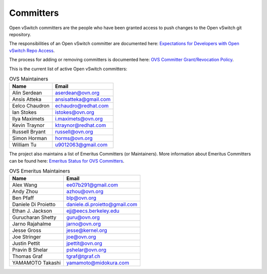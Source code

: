 ..
      Licensed under the Apache License, Version 2.0 (the "License"); you may
      not use this file except in compliance with the License. You may obtain
      a copy of the License at

          http://www.apache.org/licenses/LICENSE-2.0

      Unless required by applicable law or agreed to in writing, software
      distributed under the License is distributed on an "AS IS" BASIS, WITHOUT
      WARRANTIES OR CONDITIONS OF ANY KIND, either express or implied. See the
      License for the specific language governing permissions and limitations
      under the License.

      Convention for heading levels in Open vSwitch documentation:

      =======  Heading 0 (reserved for the title in a document)
      -------  Heading 1
      ~~~~~~~  Heading 2
      +++++++  Heading 3
      '''''''  Heading 4

      Avoid deeper levels because they do not render well.

==========
Committers
==========

Open vSwitch committers are the people who have been granted access to push
changes to the Open vSwitch git repository.

The responsibilities of an Open vSwitch committer are documented here:
|responsibilities|.

The process for adding or removing committers is documented here:
|grant-revocation|.

This is the current list of active Open vSwitch committers:

.. list-table:: OVS Maintainers
   :header-rows: 1

   * - Name
     - Email
   * - Alin Serdean
     - aserdean@ovn.org
   * - Ansis Atteka
     - ansisatteka@gmail.com
   * - Eelco Chaudron
     - echaudro@redhat.com
   * - Ian Stokes
     - istokes@ovn.org
   * - Ilya Maximets
     - i.maximets@ovn.org
   * - Kevin Traynor
     - ktraynor@redhat.com
   * - Russell Bryant
     - russell@ovn.org
   * - Simon Horman
     - horms@ovn.org
   * - William Tu
     - u9012063@gmail.com

The project also maintains a list of Emeritus Committers (or Maintainers).
More information about Emeritus Committers can be found here:
|emeritus-status|.

.. list-table:: OVS Emeritus Maintainers
   :header-rows: 1

   * - Name
     - Email
   * - Alex Wang
     - ee07b291@gmail.com
   * - Andy Zhou
     - azhou@ovn.org
   * - Ben Pfaff
     - blp@ovn.org
   * - Daniele Di Proietto
     - daniele.di.proietto@gmail.com
   * - Ethan J. Jackson
     - ejj@eecs.berkeley.edu
   * - Gurucharan Shetty
     - guru@ovn.org
   * - Jarno Rajahalme
     - jarno@ovn.org
   * - Jesse Gross
     - jesse@kernel.org
   * - Joe Stringer
     - joe@ovn.org
   * - Justin Pettit
     - jpettit@ovn.org
   * - Pravin B Shelar
     - pshelar@ovn.org
   * - Thomas Graf
     - tgraf@tgraf.ch
   * - YAMAMOTO Takashi
     - yamamoto@midokura.com

.. Cut here for the Documentation/internals/maintainers.rst

.. |responsibilities| replace:: `Expectations for Developers with Open vSwitch
   Repo Access <Documentation/internals/committer-responsibilities.rst>`__
.. |grant-revocation| replace:: `OVS Committer Grant/Revocation Policy
   <Documentation/internals/committer-grant-revocation.rst>`__
.. |emeritus-status|  replace:: `Emeritus Status for OVS Committers
   <Documentation/internals/committer-emeritus-status.rst>`__
